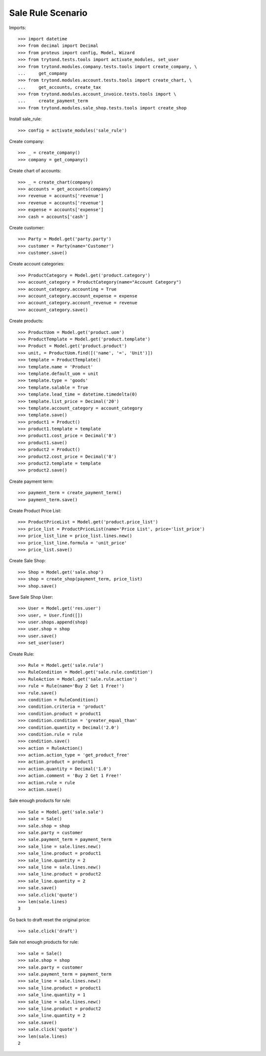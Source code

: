 ==================
Sale Rule Scenario
==================

Imports::

    >>> import datetime
    >>> from decimal import Decimal
    >>> from proteus import config, Model, Wizard
    >>> from trytond.tests.tools import activate_modules, set_user
    >>> from trytond.modules.company.tests.tools import create_company, \
    ...     get_company
    >>> from trytond.modules.account.tests.tools import create_chart, \
    ...     get_accounts, create_tax
    >>> from trytond.modules.account_invoice.tests.tools import \
    ...     create_payment_term
    >>> from trytond.modules.sale_shop.tests.tools import create_shop

Install sale_rule::

    >>> config = activate_modules('sale_rule')

Create company::

    >>> _ = create_company()
    >>> company = get_company()

Create chart of accounts::

    >>> _ = create_chart(company)
    >>> accounts = get_accounts(company)
    >>> revenue = accounts['revenue']
    >>> revenue = accounts['revenue']
    >>> expense = accounts['expense']
    >>> cash = accounts['cash']

Create customer::

    >>> Party = Model.get('party.party')
    >>> customer = Party(name='Customer')
    >>> customer.save()

Create account categories::

    >>> ProductCategory = Model.get('product.category')
    >>> account_category = ProductCategory(name="Account Category")
    >>> account_category.accounting = True
    >>> account_category.account_expense = expense
    >>> account_category.account_revenue = revenue
    >>> account_category.save()

Create products::

    >>> ProductUom = Model.get('product.uom')
    >>> ProductTemplate = Model.get('product.template')
    >>> Product = Model.get('product.product')
    >>> unit, = ProductUom.find([('name', '=', 'Unit')])
    >>> template = ProductTemplate()
    >>> template.name = 'Product'
    >>> template.default_uom = unit
    >>> template.type = 'goods'
    >>> template.salable = True
    >>> template.lead_time = datetime.timedelta(0)
    >>> template.list_price = Decimal('20')
    >>> template.account_category = account_category
    >>> template.save()
    >>> product1 = Product()
    >>> product1.template = template
    >>> product1.cost_price = Decimal('8')
    >>> product1.save()
    >>> product2 = Product()
    >>> product2.cost_price = Decimal('8')
    >>> product2.template = template
    >>> product2.save()

Create payment term::

    >>> payment_term = create_payment_term()
    >>> payment_term.save()

Create Product Price List::

    >>> ProductPriceList = Model.get('product.price_list')
    >>> price_list = ProductPriceList(name='Price List', price='list_price')
    >>> price_list_line = price_list.lines.new()
    >>> price_list_line.formula = 'unit_price'
    >>> price_list.save()

Create Sale Shop::

    >>> Shop = Model.get('sale.shop')
    >>> shop = create_shop(payment_term, price_list)
    >>> shop.save()

Save Sale Shop User::

    >>> User = Model.get('res.user')
    >>> user, = User.find([])
    >>> user.shops.append(shop)
    >>> user.shop = shop
    >>> user.save()
    >>> set_user(user)

Create Rule::

    >>> Rule = Model.get('sale.rule')
    >>> RuleCondition = Model.get('sale.rule.condition')
    >>> RuleAction = Model.get('sale.rule.action')
    >>> rule = Rule(name='Buy 2 Get 1 Free!')
    >>> rule.save()
    >>> condition = RuleCondition()
    >>> condition.criteria = 'product'
    >>> condition.product = product1
    >>> condition.condition = 'greater_equal_than'
    >>> condition.quantity = Decimal('2.0')
    >>> condition.rule = rule
    >>> condition.save()
    >>> action = RuleAction()
    >>> action.action_type = 'get_product_free'
    >>> action.product = product1
    >>> action.quantity = Decimal('1.0')
    >>> action.comment = 'Buy 2 Get 1 Free!'
    >>> action.rule = rule
    >>> action.save()

Sale enough products for rule::

    >>> Sale = Model.get('sale.sale')
    >>> sale = Sale()
    >>> sale.shop = shop
    >>> sale.party = customer
    >>> sale.payment_term = payment_term
    >>> sale_line = sale.lines.new()
    >>> sale_line.product = product1
    >>> sale_line.quantity = 2
    >>> sale_line = sale.lines.new()
    >>> sale_line.product = product2
    >>> sale_line.quantity = 2
    >>> sale.save()
    >>> sale.click('quote')
    >>> len(sale.lines)
    3

Go back to draft reset the original price::

    >>> sale.click('draft')

Sale not enough products for rule::

    >>> sale = Sale()
    >>> sale.shop = shop
    >>> sale.party = customer
    >>> sale.payment_term = payment_term
    >>> sale_line = sale.lines.new()
    >>> sale_line.product = product1
    >>> sale_line.quantity = 1
    >>> sale_line = sale.lines.new()
    >>> sale_line.product = product2
    >>> sale_line.quantity = 2
    >>> sale.save()
    >>> sale.click('quote')
    >>> len(sale.lines)
    2
